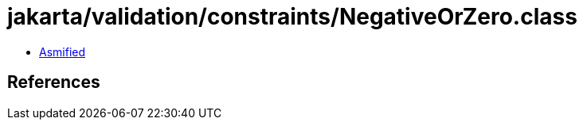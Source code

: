 = jakarta/validation/constraints/NegativeOrZero.class

 - link:NegativeOrZero-asmified.java[Asmified]

== References

